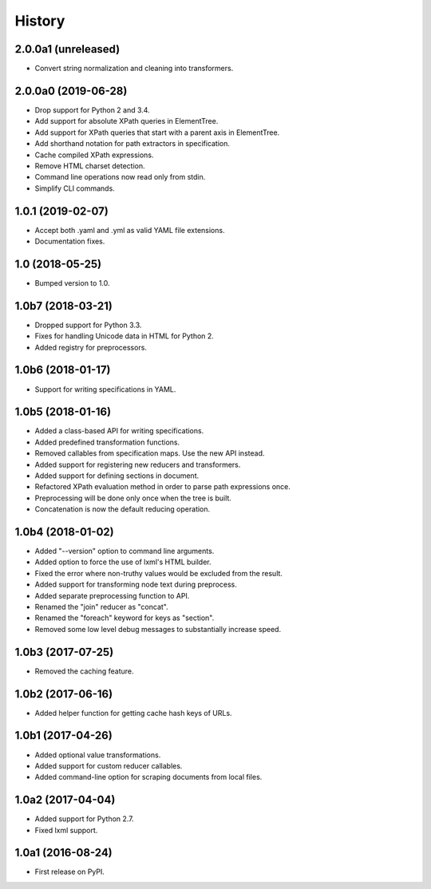 History
=======

2.0.0a1 (unreleased)
--------------------

- Convert string normalization and cleaning into transformers.

2.0.0a0 (2019-06-28)
--------------------

- Drop support for Python 2 and 3.4.
- Add support for absolute XPath queries in ElementTree.
- Add support for XPath queries that start with a parent axis in ElementTree.
- Add shorthand notation for path extractors in specification.
- Cache compiled XPath expressions.
- Remove HTML charset detection.
- Command line operations now read only from stdin.
- Simplify CLI commands.

1.0.1 (2019-02-07)
------------------

- Accept both .yaml and .yml as valid YAML file extensions.
- Documentation fixes.

1.0 (2018-05-25)
----------------

- Bumped version to 1.0.

1.0b7 (2018-03-21)
------------------

- Dropped support for Python 3.3.
- Fixes for handling Unicode data in HTML for Python 2.
- Added registry for preprocessors.

1.0b6 (2018-01-17)
------------------

- Support for writing specifications in YAML.

1.0b5 (2018-01-16)
------------------

- Added a class-based API for writing specifications.
- Added predefined transformation functions.
- Removed callables from specification maps. Use the new API instead.
- Added support for registering new reducers and transformers.
- Added support for defining sections in document.
- Refactored XPath evaluation method in order to parse path expressions once.
- Preprocessing will be done only once when the tree is built.
- Concatenation is now the default reducing operation.

1.0b4 (2018-01-02)
------------------

- Added "--version" option to command line arguments.
- Added option to force the use of lxml's HTML builder.
- Fixed the error where non-truthy values would be excluded from the result.
- Added support for transforming node text during preprocess.
- Added separate preprocessing function to API.
- Renamed the "join" reducer as "concat".
- Renamed the "foreach" keyword for keys as "section".
- Removed some low level debug messages to substantially increase speed.

1.0b3 (2017-07-25)
------------------

- Removed the caching feature.

1.0b2 (2017-06-16)
------------------

- Added helper function for getting cache hash keys of URLs.

1.0b1 (2017-04-26)
------------------

- Added optional value transformations.
- Added support for custom reducer callables.
- Added command-line option for scraping documents from local files.

1.0a2 (2017-04-04)
------------------

- Added support for Python 2.7.
- Fixed lxml support.

1.0a1 (2016-08-24)
------------------

- First release on PyPI.
